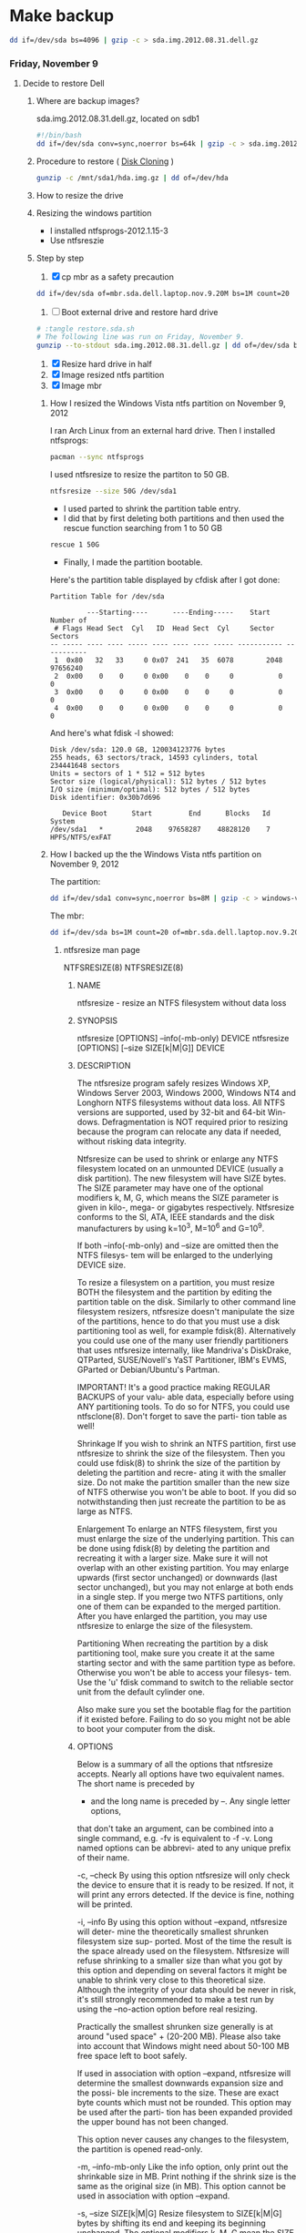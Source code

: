 #+STARTUP: showcontent
* Make backup
  #+BEGIN_SRC sh :tangle bin/make-backup.sh :shebang #!/bin/bash
    dd if=/dev/sda bs=4096 | gzip -c > sda.img.2012.08.31.dell.gz
  #+END_SRC

*** Friday, November 9
**** Decide to restore Dell
***** Where are backup images?
sda.img.2012.08.31.dell.gz, located on sdb1
#+begin_src sh
#!/bin/bash
dd if=/dev/sda conv=sync,noerror bs=64k | gzip -c > sda.img.2012.08.31.dell.gz
#+end_src
***** Procedure to restore ( [[https://wiki.archlinux.org/index.php/Disk_Cloning][Disk Cloning]] )
#+begin_src sh
gunzip -c /mnt/sda1/hda.img.gz | dd of=/dev/hda
#+end_src
***** How to resize the drive
***** Resizing the windows partition
- I installed ntfsprogs-2012.1.15-3
- Use ntfsreszie
***** Step by step
1. [X] cp mbr as a safety precaution
#+begin_src sh
dd if=/dev/sda of=mbr.sda.dell.laptop.nov.9.20M bs=1M count=20
#+end_src  
2. [ ] Boot external drive and restore hard drive
#+begin_src sh
# :tangle restore.sda.sh
# The following line was run on Friday, November 9.
gunzip --to-stdout sda.img.2012.08.31.dell.gz | dd of=/dev/sda bs=8M
#+end_src
1. [X] Resize hard drive in half
2. [X] Image resized ntfs partition
3. [X] Image mbr
****** How I resized the Windows Vista ntfs partition on November 9, 2012
I ran Arch Linux from an external hard drive. Then I installed ntfsprogs:       
#+begin_src sh
pacman --sync ntfsprogs
#+end_src
I used ntfsresize to resize the partiton to 50 GB.
#+begin_src sh
ntfsresize --size 50G /dev/sda1
#+end_src
- I used parted to shrink the partition table entry.
- I did that by first deleting both partitions and then used the rescue function searching from 1 to 50 GB
#+begin_src sh
rescue 1 50G
#+end_src
- Finally, I made the partition bootable.
Here's the partition table displayed by cfdisk after I got done:
#+begin_example
Partition Table for /dev/sda

         ---Starting----      ----Ending-----    Start     Number of
 # Flags Head Sect  Cyl   ID  Head Sect  Cyl     Sector    Sectors
-- ----- ---- ---- ----- ---- ---- ---- ----- ----------- -----------
 1  0x80   32   33     0 0x07  241   35  6078        2048    97656240
 2  0x00    0    0     0 0x00    0    0     0           0           0
 3  0x00    0    0     0 0x00    0    0     0           0           0
 4  0x00    0    0     0 0x00    0    0     0           0           0
#+end_example
And here's what fdisk -l showed:
#+begin_example
Disk /dev/sda: 120.0 GB, 120034123776 bytes
255 heads, 63 sectors/track, 14593 cylinders, total 234441648 sectors
Units = sectors of 1 * 512 = 512 bytes
Sector size (logical/physical): 512 bytes / 512 bytes
I/O size (minimum/optimal): 512 bytes / 512 bytes
Disk identifier: 0x30b7d696

   Device Boot      Start         End      Blocks   Id  System
/dev/sda1   *        2048    97658287    48828120    7  HPFS/NTFS/exFAT
#+end_example
****** How I backed up the the Windows Vista ntfs partition on November 9, 2012
The partition:       
#+begin_src sh
dd if=/dev/sda1 conv=sync,noerror bs=8M | gzip -c > windows-vista.sda1.img.post.resize.2012.11.09.dell.gz
#+end_src
The mbr:
#+begin_src sh
dd if=/dev/sda bs=1M count=20 of=mbr.sda.dell.laptop.nov.9.20M.post.resize
#+end_src
******* ntfsresize man page
NTFSRESIZE(8)                                                   NTFSRESIZE(8)
******** NAME
       ntfsresize - resize an NTFS filesystem without data loss

******** SYNOPSIS
       ntfsresize [OPTIONS] --info(-mb-only) DEVICE
       ntfsresize [OPTIONS] [--size SIZE[k|M|G]] DEVICE

******** DESCRIPTION
       The ntfsresize program safely resizes Windows XP, Windows Server 2003,
       Windows 2000, Windows NT4 and Longhorn NTFS filesystems  without  data
       loss.  All NTFS versions are supported, used by 32-bit and 64-bit Win-
       dows.  Defragmentation is NOT required prior to resizing  because  the
       program  can  relocate  any  data  if  needed,  without  risking  data
       integrity.

       Ntfsresize can be used  to  shrink  or  enlarge  any  NTFS  filesystem
       located  on  an  unmounted  DEVICE (usually a disk partition). The new
       filesystem will have SIZE bytes.  The SIZE parameter may have  one  of
       the  optional  modifiers  k,  M,  G, which means the SIZE parameter is
       given in kilo-, mega- or gigabytes respectively.  Ntfsresize  conforms
       to  the  SI,  ATA,  IEEE standards and the disk manufacturers by using
       k=10^3, M=10^6 and G=10^9.

       If both --info(-mb-only) and --size are omitted then the NTFS filesys-
       tem will be enlarged to the underlying DEVICE size.

       To  resize  a  filesystem  on  a  partition,  you must resize BOTH the
       filesystem and the partition by editing the  partition  table  on  the
       disk.  Similarly to other command line filesystem resizers, ntfsresize
       doesn't manipulate the size of the partitions, hence to  do  that  you
       must  use  a  disk  partitioning  tool  as well, for example fdisk(8).
       Alternatively you could use one of the many user friendly partitioners
       that  uses ntfsresize internally, like Mandriva's DiskDrake, QTParted,
       SUSE/Novell's YaST Partitioner, IBM's EVMS, GParted or Debian/Ubuntu's
       Partman.

       IMPORTANT!   It's a good practice making REGULAR BACKUPS of your valu-
       able data, especially before using ANY partitioning tools.  To  do  so
       for NTFS, you could use ntfsclone(8).  Don't forget to save the parti-
       tion table as well!

   Shrinkage
       If you wish to shrink an  NTFS  partition,  first  use  ntfsresize  to
       shrink  the  size  of  the  filesystem. Then you could use fdisk(8) to
       shrink the size of the partition by deleting the partition and  recre-
       ating  it  with  the  smaller size.  Do not make the partition smaller
       than the new size of NTFS otherwise you won't be able to boot. If  you
       did so notwithstanding then just recreate the partition to be as large
       as NTFS.

   Enlargement
       To enlarge an NTFS filesystem, first you must enlarge the size of  the
       underlying  partition. This can be done using fdisk(8) by deleting the
       partition and recreating it with a larger size.  Make sure it will not
       overlap  with  an  other  existing partition.  You may enlarge upwards
       (first sector unchanged) or downwards (last sector unchanged), but you
       may  not enlarge at both ends in a single step.  If you merge two NTFS
       partitions, only one of them can be expanded to the merged  partition.
       After  you  have  enlarged  the  partition,  you may use ntfsresize to
       enlarge the size of the filesystem.

   Partitioning
       When recreating the partition by a disk partitioning tool,  make  sure
       you  create it at the same starting sector and with the same partition
       type as before.  Otherwise you won't be able to access  your  filesys-
       tem.  Use  the 'u' fdisk command to switch to the reliable sector unit
       from the default cylinder one.

       Also make sure you set the bootable  flag  for  the  partition  if  it
       existed  before.  Failing  to do so you might not be able to boot your
       computer from the disk.

******** OPTIONS
       Below is a summary of all the options that ntfsresize accepts.  Nearly
       all  options have two equivalent names.  The short name is preceded by
       - and the long name is preceded by --.   Any  single  letter  options,
       that  don't  take  an argument, can be combined into a single command,
       e.g.  -fv is equivalent to -f -v.  Long named options can be  abbrevi-
       ated to any unique prefix of their name.

       -c, --check
              By  using  this option ntfsresize will only check the device to
              ensure that it is ready to be resized. If not,  it  will  print
              any  errors  detected.   If the device is fine, nothing will be
              printed.

       -i, --info
              By using this option without --expand, ntfsresize  will  deter-
              mine  the  theoretically smallest shrunken filesystem size sup-
              ported.  Most of the time the result is the space already  used
              on  the  filesystem.  Ntfsresize  will  refuse  shrinking  to a
              smaller size than what you got by this option and depending  on
              several factors it might be unable to shrink very close to this
              theoretical size. Although the integrity of your data should be
              never  in  risk, it's still strongly recommended to make a test
              run by using the --no-action option before real resizing.

              Practically the smallest shrunken size generally is  at  around
              "used  space" + (20-200 MB). Please also take into account that
              Windows might need about 50-100 MB  free  space  left  to  boot
              safely.

              If  used  in  association with option --expand, ntfsresize will
              determine the smallest downwards expansion size and the  possi-
              ble  increments  to the size. These are exact byte counts which
              must not be rounded.  This option may be used after the  parti-
              tion  has  been  expanded provided the upper bound has not been
              changed.

              This option never causes any changes  to  the  filesystem,  the
              partition is opened read-only.

       -m, --info-mb-only
              Like the info option, only print out the shrinkable size in MB.
              Print nothing if the shrink size is the same  as  the  original
              size  (in  MB).  This option cannot be used in association with
              option --expand.

       -s, --size SIZE[k|M|G]
              Resize filesystem to SIZE[k|M|G] bytes by shifting its end  and
              keeping  its beginning unchanged.  The optional modifiers k, M,
              G mean the SIZE parameter is given in kilo-, mega- or gigabytes
              respectively.   Conforming  to  standards,  k=10^3,  M=10^6 and
              G=10^9. Use this option with --no-action first.

       -x, --expand
              Expand the filesystem to the current partition  size,  shifting
              down  its beginning and keeping its end unchanged. The metadata
              is recreated in the expanded space and no user  data  is  relo-
              cated.  This is incompatible with option -s (or --size) and can
              only be made if the expanded space is an exact multiple of  the
              cluster  size.  It  must  also  be large enough to hold the new
              metadata.

              If the expansion is interrupted for some reason (power  outage,
              etc),  you  may  restart the resizing, as the original data and
              metadata have been kept unchanged.

              Note : expanding a  Windows  system  partition  and  filesystem
              downwards  may  lead to the registry or some files not matching
              the new system layout, or to some important files being located
              too  far  from the beginning of the partition, thus making Win-
              dows not bootable.

       -f, --force
              Forces ntfsresize to proceed with the resize  operation  either
              without  prompting  for  an  explicit  acceptance,  or  if  the
              filesystem is marked for consistency check. Double  the  option
              (-ff, --force --force) to avoid prompting even if the file sys-
              tem is marked for check.

              Please note, ntfsresize always marks the filesystem for consis-
              tency  check  before a real resize operation and it leaves that
              way for extra safety. Thus if NTFS  was  marked  by  ntfsresize
              then  it's  safe to use this option. If you need to resize sev-
              eral times without booting into Windows between  each  resizing
              steps then you must use this option.

       -n, --no-action
              Use this option to make a test run before doing the real resize
              operation.  Volume will be opened read-only and ntfsresize dis-
              plays  what  it  would  do if it were to resize the filesystem.
              Continue with the real resizing only if the test run passed.

       -b, --bad-sectors
              Support disks having hardware errors, bad  sectors  with  those
              ntfsresize would refuse to work by default.

              Prior  using  this  option, it's strongly recommended to make a
              backup by ntfsclone(8) using the --rescue option, then  running
              'chkdsk /f /r volume:' on Windows from the command line. If the
              disk guarantee is still valid then replace it.  It's  defected.
              Please  also  note,  that  no software can repair these type of
              hardware errors. The most what they can do is  to  work  around
              the permanent defects.

              This option doesn't have any effect if the disk is flawless.

       -P, --no-progress-bar
              Don't show progress bars.

       -v, --verbose
              More output.

       -V, --version
              Print the version number of ntfsresize and exit.

       -h, --help
              Display help and exit.

******** EXIT CODES
       The exit code is 0 on success, non-zero otherwise.

******** KNOWN ISSUES
       No reliability problem is known. If you need help please try the Ntfs-
       resize FAQ first (see below) and if you don't find  your  answer  then
       send your question, comment or bug report to the development team:
       ntfs-3g-devel@lists.sf.net

       There  are  a few very rarely met restrictions at present: filesystems
       having unknown bad sectors, relocation of the first MFT extent and re-
       sizing  into  the  middle  of  a $MFTMirr extent aren't supported yet.
       These cases are detected and resizing is restricted to a safe size  or
       the closest safe size is displayed.

       Ntfsresize  schedules  an  NTFS  consistency check and after the first
       boot into Windows you must see chkdsk running on  a  blue  background.
       This  is intentional and no need to worry about it.  Windows may force
       a quick reboot after the consistency check.  Moreover  after  reparti-
       tioning  your  disk  and  depending on the hardware configuration, the
       Windows message System Settings Change may also appear. Just  acknowl-
       edge it and reboot again.

       The disk geometry handling semantic (HDIO_GETGEO ioctl) has changed in
       an incompatible way in Linux 2.6 kernels and this triggered multitudi-
       nous  partition table corruptions resulting in unbootable Windows sys-
       tems, even if NTFS was consistent, if parted(8) was involved  in  some
       way.  This problem was often attributed to ntfsresize but in fact it's
       completely independent of NTFS thus  ntfsresize.  Moreover  ntfsresize
       never touches the partition table at all. By changing the 'Disk Access
       Mode' to LBA in the BIOS makes booting work again, most of  the  time.
       You  can find more information about this issue in the Troubleshooting
       section of the below referred Ntfsresize FAQ.

******** AUTHORS
       ntfsresize was written by Szabolcs Szakacsits, with contributions from
       Anton  Altaparmakov  and  Richard Russon.  It was ported to ntfs-3g by
       Erik Larsson and Jean-Pierre Andre.

******** ACKNOWLEDGEMENT
       Many thanks to Anton Altaparmakov and Richard Russon for libntfs,  the
       excellent  documentation  and  comments, to Gergely Madarasz, Dewey M.
       Sasser and Miguel Lastra and  his  colleagues  at  the  University  of
       Granada  for their continuous and highly valuable help, furthermore to
       Erik Meade, Martin Fick, Sandro  Hawke,  Dave  Croal,  Lorrin  Nelson,
       Geert  Hendrickx, Robert Bjorkman and Richard Burdick for beta testing
       the relocation support, to  Florian  Eyben,  Fritz  Oppliger,  Richard
       Ebling,  Sid-Ahmed Touati, Jan Kiszka, Benjamin Redelings, Christopher
       Haney, Ryan Durk, Ralf Beyer, Scott Hansen, Alan Evans for the  valued
       contributions  and to Theodore Ts'o whose resize2fs(8) man page origi-
       nally formed the basis of this page.

******** AVAILABILITY
       ntfsresize is part of the ntfs-3g package and is available from:
       http://www.tuxera.com/community/

       Ntfsresize related news, example of usage, troubleshooting, statically
       linked binary and FAQ (frequently asked questions) are maintained at:
       http://mlf.linux.rulez.org/mlf/ezaz/ntfsresize.html

******** SEE ALSO
       fdisk(8),  cfdisk(8),  sfdisk(8),  parted(8),  evms(8),  ntfsclone(8),
       mkntfs(8), ntfsprogs(8)

ntfs-3g 2012.1.15               February 2006                   NTFSRESIZE(8)

*** Sunday, November 11
**** Grub experiment - Find out what grub install does to the space between the master boot record and the first partion.
***** This is what fdisk -l /dev/sdb displays
#+begin_example
Disk /dev/sdb: 7948 MB, 7948206080 bytes, 15523840 sectors
Units = sectors of 1 * 512 = 512 bytes
Sector size (logical/physical): 512 bytes / 512 bytes
I/O size (minimum/optimal): 512 bytes / 512 bytes
Disk identifier: 0x00000000

   Device Boot      Start         End      Blocks   Id  System
/dev/sdb1            8192    15523839     7757824    b  W95 FAT32
#+end_example
There is unused space between the master boot record (mbr) and the beginning of the partion

***** Zero the drive
#+begin_src sh
dd if=/dev/zero bs=1M count=20 of=/dev/sdb
#+end_src

***** Make a primary partition with parted
#+begin_example
(parted) mkpart p ext4 0G -1s
#+end_example
parted (apparently) aligns the first partition at sector 2048
***** dd the free space
#+begin_src sh
dd if=/dev/sdb bs=512 skip=1 count=2047 of=/tmp/free
#+end_src

***** Now, format the drive
#+begin_src sh
mkfs.ext2 -L shiloh-flash /dev/sdb1
#+end_src
***** And, now, grub-install
